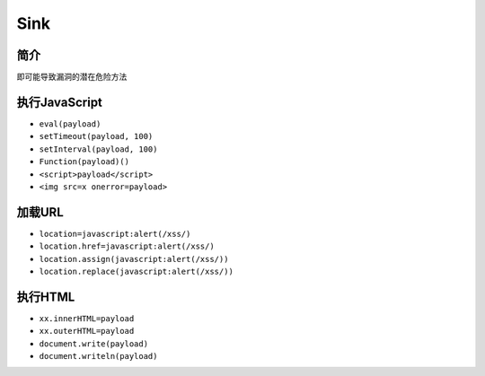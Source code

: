 Sink
===================================================

简介
---------------------------------------------------

即可能导致漏洞的潜在危险方法

执行JavaScript
---------------------------------------------------
- ``eval(payload)``
- ``setTimeout(payload, 100)``
- ``setInterval(payload, 100)``
- ``Function(payload)()``
- ``<script>payload</script>``
- ``<img src=x onerror=payload>``

加载URL
---------------------------------------------------
- ``location=javascript:alert(/xss/)``
- ``location.href=javascript:alert(/xss/)``
- ``location.assign(javascript:alert(/xss/))``
- ``location.replace(javascript:alert(/xss/))``

执行HTML
---------------------------------------------------
- ``xx.innerHTML=payload``
- ``xx.outerHTML=payload``
- ``document.write(payload)``
- ``document.writeln(payload)``
